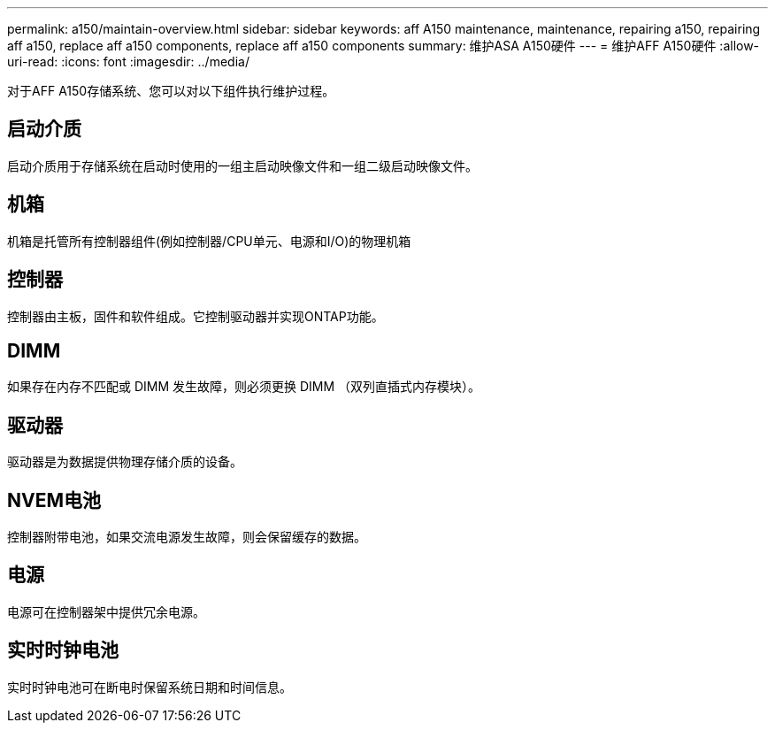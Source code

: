 ---
permalink: a150/maintain-overview.html 
sidebar: sidebar 
keywords: aff A150 maintenance, maintenance, repairing a150, repairing aff a150, replace aff a150 components, replace aff a150 components 
summary: 维护ASA A150硬件 
---
= 维护AFF A150硬件
:allow-uri-read: 
:icons: font
:imagesdir: ../media/


[role="lead"]
对于AFF A150存储系统、您可以对以下组件执行维护过程。



== 启动介质

启动介质用于存储系统在启动时使用的一组主启动映像文件和一组二级启动映像文件。



== 机箱

机箱是托管所有控制器组件(例如控制器/CPU单元、电源和I/O)的物理机箱



== 控制器

控制器由主板，固件和软件组成。它控制驱动器并实现ONTAP功能。



== DIMM

如果存在内存不匹配或 DIMM 发生故障，则必须更换 DIMM （双列直插式内存模块）。



== 驱动器

驱动器是为数据提供物理存储介质的设备。



== NVEM电池

控制器附带电池，如果交流电源发生故障，则会保留缓存的数据。



== 电源

电源可在控制器架中提供冗余电源。



== 实时时钟电池

实时时钟电池可在断电时保留系统日期和时间信息。
